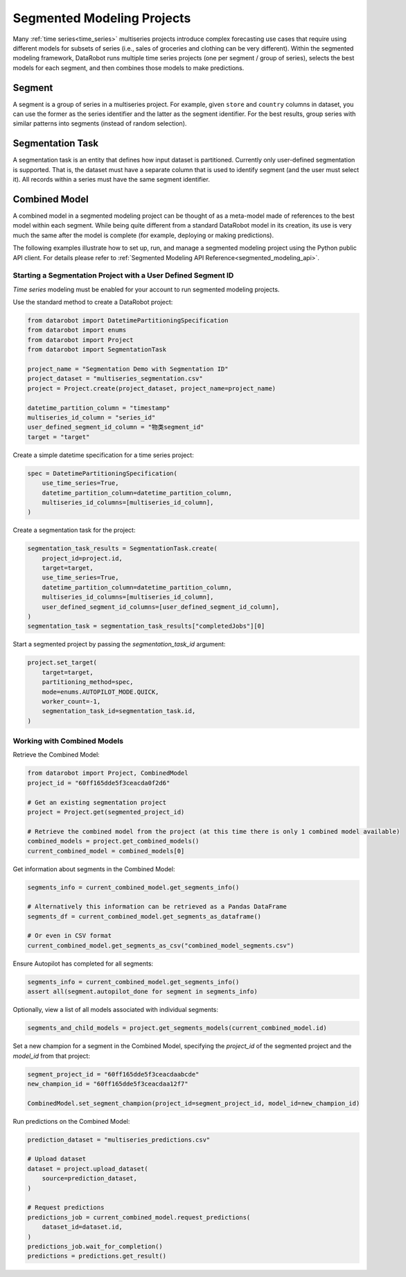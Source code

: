.. _segmented_modeling:

###########################
Segmented Modeling Projects
###########################

Many :ref:`time series<time_series>` multiseries projects introduce complex forecasting use cases that require using different models for subsets of series (i.e., sales of groceries and clothing can be very different). Within the segmented modeling framework, DataRobot runs multiple time series projects (one per segment / group of series), selects the best models for each segment, and then combines those models to make predictions. 

Segment
*******
A segment is a group of series in a multiseries project. For example, given ``store`` and ``country`` columns in dataset, you can use the former as the series identifier and the latter  as the segment identifier. For the best results, group series with similar patterns into segments (instead of random selection). 

Segmentation Task
*****************
A segmentation task is an entity that defines how input dataset is partitioned. Currently only user-defined segmentation is supported. That is, the dataset must have a separate column that is used to identify segment (and the user must select it). All records within a series must have the same segment identifier.

Combined Model
**************
A combined model in a segmented modeling project can be thought of as a meta-model made of references to the best model within each segment. While being quite different from a standard DataRobot model in its creation, its use is very much the same after the model is complete (for example, deploying or making predictions).

The following examples illustrate how to set up, run, and manage a segmented modeling project using the Python public API client. For details please refer to :ref:`Segmented Modeling API Reference<segmented_modeling_api>`.

Starting a Segmentation Project with a User Defined Segment ID
==============================================================
`Time series` modeling must be enabled for your account to run segmented modeling projects.

Use the standard method to create a DataRobot project:

.. code-block:: python

    from datarobot import DatetimePartitioningSpecification
    from datarobot import enums
    from datarobot import Project
    from datarobot import SegmentationTask

    project_name = "Segmentation Demo with Segmentation ID"
    project_dataset = "multiseries_segmentation.csv"
    project = Project.create(project_dataset, project_name=project_name)

    datetime_partition_column = "timestamp"
    multiseries_id_column = "series_id"
    user_defined_segment_id_column = "物类segment_id"
    target = "target"

Create a simple datetime specification for a time series project:

.. code-block:: python

    spec = DatetimePartitioningSpecification(
        use_time_series=True,
        datetime_partition_column=datetime_partition_column,
        multiseries_id_columns=[multiseries_id_column],
    )

Create a segmentation task for the project:

.. code-block:: python

    segmentation_task_results = SegmentationTask.create(
        project_id=project.id,
        target=target,
        use_time_series=True,
        datetime_partition_column=datetime_partition_column,
        multiseries_id_columns=[multiseries_id_column],
        user_defined_segment_id_columns=[user_defined_segment_id_column],
    )
    segmentation_task = segmentation_task_results["completedJobs"][0]

Start a segmented project by passing the `segmentation_task_id` argument:

.. code-block:: python

    project.set_target(
        target=target,
        partitioning_method=spec,
        mode=enums.AUTOPILOT_MODE.QUICK,
        worker_count=-1,
        segmentation_task_id=segmentation_task.id,
    )
    
Working with Combined Models
============================

Retrieve the Combined Model:

.. code-block:: python

    from datarobot import Project, CombinedModel
    project_id = "60ff165dde5f3ceacda0f2d6"

    # Get an existing segmentation project
    project = Project.get(segmented_project_id)

    # Retrieve the combined model from the project (at this time there is only 1 combined model available)
    combined_models = project.get_combined_models()
    current_combined_model = combined_models[0]

Get information about segments in the Combined Model:

.. code-block:: python

    segments_info = current_combined_model.get_segments_info()

    # Alternatively this information can be retrieved as a Pandas DataFrame
    segments_df = current_combined_model.get_segments_as_dataframe()

    # Or even in CSV format
    current_combined_model.get_segments_as_csv("combined_model_segments.csv")

Ensure Autopilot has completed for all segments:

.. code-block:: python

    segments_info = current_combined_model.get_segments_info()
    assert all(segment.autopilot_done for segment in segments_info)

Optionally, view a list of all models associated with individual segments:

.. code-block:: python

    segments_and_child_models = project.get_segments_models(current_combined_model.id)

Set a new champion for a segment in the Combined Model, specifying the `project_id` of the segmented  project and the `model_id` from that project:

.. code-block:: python

    segment_project_id = "60ff165dde5f3ceacdaabcde"
    new_champion_id = "60ff165dde5f3ceacdaa12f7"
    
    CombinedModel.set_segment_champion(project_id=segment_project_id, model_id=new_champion_id)

Run predictions on the Combined Model:

.. code-block:: python

    prediction_dataset = "multiseries_predictions.csv"

    # Upload dataset
    dataset = project.upload_dataset(
        source=prediction_dataset,
    )

    # Request predictions
    predictions_job = current_combined_model.request_predictions(
        dataset_id=dataset.id,
    )
    predictions_job.wait_for_completion()
    predictions = predictions.get_result()
